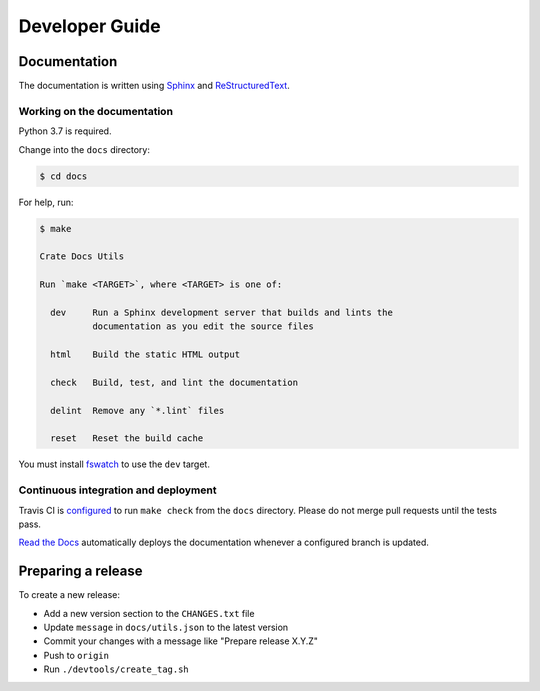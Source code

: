===============
Developer Guide
===============

Documentation
=============

The documentation is written using `Sphinx`_ and `ReStructuredText`_.


Working on the documentation
----------------------------

Python 3.7 is required.

Change into the ``docs`` directory:

.. code-block:: console

    $ cd docs

For help, run:

.. code-block:: console

    $ make

    Crate Docs Utils

    Run `make <TARGET>`, where <TARGET> is one of:

      dev     Run a Sphinx development server that builds and lints the
              documentation as you edit the source files

      html    Build the static HTML output

      check   Build, test, and lint the documentation

      delint  Remove any `*.lint` files

      reset   Reset the build cache

You must install `fswatch`_ to use the ``dev`` target.


Continuous integration and deployment
-------------------------------------

|utils| |travis| |rtd|

Travis CI is `configured`_ to run ``make check`` from the ``docs`` directory.
Please do not merge pull requests until the tests pass.

`Read the Docs`_ automatically deploys the documentation whenever a configured
branch is updated.


Preparing a release
===================

To create a new release:

- Add a new version section to the ``CHANGES.txt`` file
- Update ``message`` in ``docs/utils.json`` to the latest version
- Commit your changes with a message like "Prepare release X.Y.Z"
- Push to ``origin``
- Run ``./devtools/create_tag.sh``


.. _configured: https://github.com/crate/crate-docs-utils/blob/master/.travis.yml
.. _fswatch: https://github.com/emcrisostomo/fswatch
.. _Read the Docs: http://readthedocs.org
.. _ReStructuredText: http://docutils.sourceforge.net/rst.html
.. _Sphinx: http://sphinx-doc.org/


.. |utils| image:: https://img.shields.io/endpoint.svg?color=blue&url=https%3A%2F%2Fraw.githubusercontent.com%2Fcrate%2Fcrate-docs-utils%2Fmaster%2Fdocs%2Futils.json
    :alt: Utils version
    :target: https://github.com/crate/crate-docs-utils/blob/master/docs/utils.json

.. |travis| image:: https://img.shields.io/travis/crate/crate-docs-utils.svg?style=flat
    :alt: Travis CI status
    :target: https://travis-ci.org/crate/crate-docs-utils

.. |rtd| image:: https://readthedocs.org/projects/crate-docs-utils/badge/?version=latest
    :alt: Read The Docs status
    :target: https://readthedocs.org/projects/crate-docs-utils

